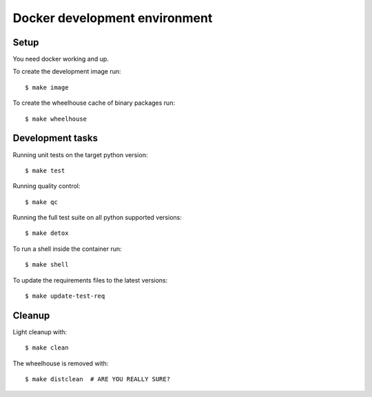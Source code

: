 
.. highlight:: console


Docker development environment
==============================

Setup
-----

You need docker working and up.

To create the development image run::

    $ make image

To create the wheelhouse cache of binary packages run::

    $ make wheelhouse


Development tasks
-----------------

Running unit tests on the target python version::

    $ make test

Running quality control::

    $ make qc

Running the full test suite on all python supported versions::

    $ make detox

To run a shell inside the container run::

    $ make shell

To update the requirements files to the latest versions::

    $ make update-test-req


Cleanup
-------

Light cleanup with::

    $ make clean

The wheelhouse is removed with::

    $ make distclean  # ARE YOU REALLY SURE?

